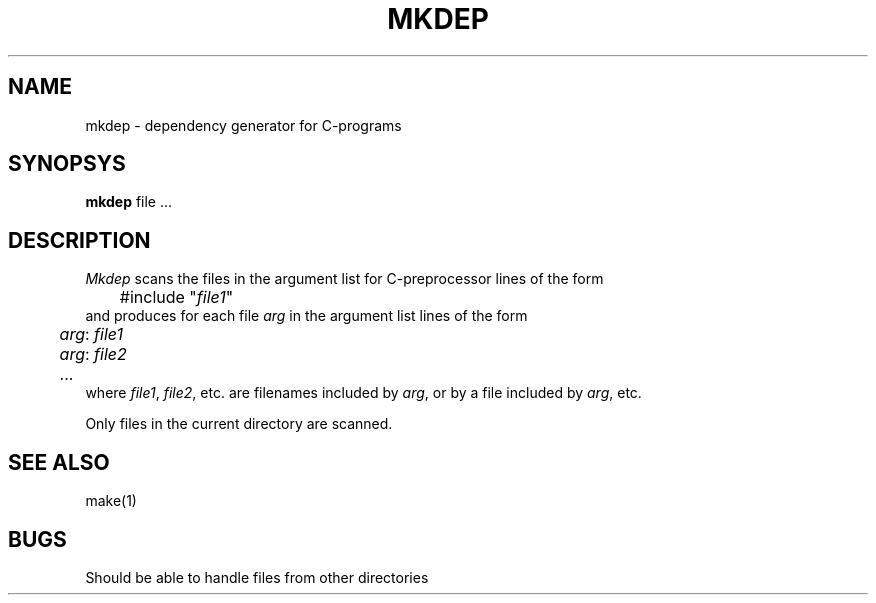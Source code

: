 .TH MKDEP 1ACK
.ad
.SH NAME
mkdep \- dependency generator for C-programs
.SH SYNOPSYS
.B mkdep
file ...
.SH DESCRIPTION
.I Mkdep
scans the files in the argument list for C-preprocessor lines of the form
.nf
	#include "\fIfile1\fP"
.fi
and produces for each file \fIarg\fR in the argument list lines of the form
.nf
	\fIarg\fR: \fIfile1\fR
	\fIarg\fR: \fIfile2\fR
	...
.fi
where \fIfile1\fR, \fIfile2\fR, etc. are filenames included by \fIarg\fR, or
by a file included by \fIarg\fR, etc.
.PP
Only files in the current directory are scanned.
.SH "SEE ALSO"
make(1)
.SH BUGS
Should be able to handle files from other directories
